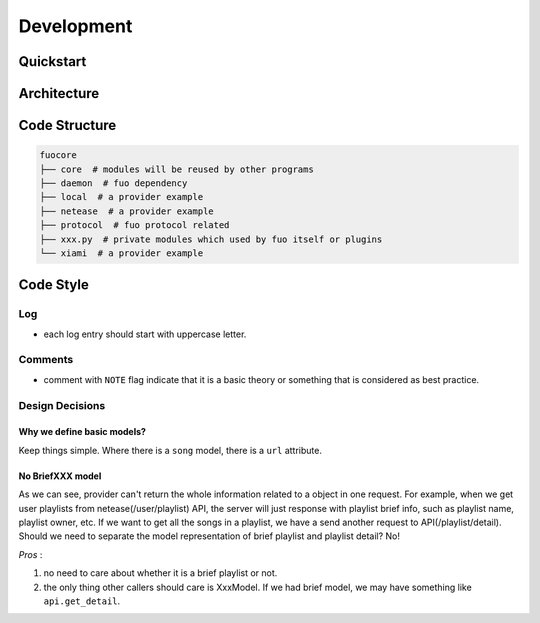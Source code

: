 Development
===========

Quickstart
----------

Architecture
------------

.. graphviz::

   digraph "all" {
     rankdir=BT

     subgraph cluster3 {
       rankdir=LR
       label = "Kernel";
       player [label="player: mpv"];
       model;
       source;

       source -> model [label="serialize"];
       model -> player [label="song"];
     }
     subgraph cluster1 {
       protocol;
     }

     subgraph cluster2 {
       label = "User Interface";
       emacs_fuo [label="Emacs Client"];
       GUI [label="GUI: feeluown" style="dashed"];
       CLI [label="CLI: fuocli"];
     }

     subgraph cluster0 {
       label="Plugins"
       netease [label="provider: netease"];
       qq [label="provider: qq"]
       xiami [label="provider: xiami"];
       local [label="provider: local"];
     }

     qq -> source [style="dotted"];
     netease -> source;
     xiami -> source [style="dotted"];
     local -> source [style="dotted"];

     source -> protocol;
     player -> protocol;

     protocol -> GUI;
     protocol -> CLI;
     protocol -> emacs_fuo;
   }


Code Structure
--------------

.. code::

    fuocore
    ├── core  # modules will be reused by other programs
    ├── daemon  # fuo dependency
    ├── local  # a provider example
    ├── netease  # a provider example
    ├── protocol  # fuo protocol related
    ├── xxx.py  # private modules which used by fuo itself or plugins
    └── xiami  # a provider example

Code Style
----------

Log
"""
- each log entry should start with uppercase letter.

Comments
""""""""
- comment with ``NOTE`` flag indicate that it is a basic theory
  or something that is considered as best practice.

Design Decisions
""""""""""""""""

Why we define basic models?
'''''''''''''''''''''''''''
Keep things simple. Where there is a ``song``
model, there is a ``url`` attribute.

No BriefXXX model
'''''''''''''''''
As we can see, provider can't return the whole information related
to a object in one request. For example, when we get user playlists
from netease(/user/playlist) API, the server will just response with
playlist brief info, such as playlist name, playlist owner, etc.
If we want to get all the songs in a playlist, we have a send another
request to API(/playlist/detail). Should we need to separate the
model representation of brief playlist and playlist detail? No!

*Pros* :

1. no need to care about whether it is a brief playlist or not.
2. the only thing other callers should care is XxxModel. If we had
   brief model, we may have something like ``api.get_detail``.
